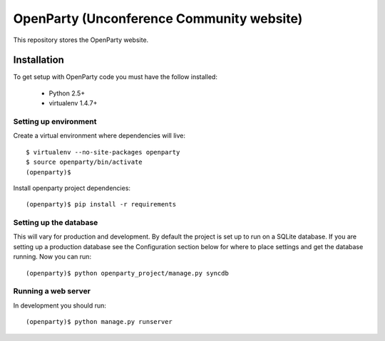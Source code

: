============================
OpenParty (Unconference Community website)
============================

This repository stores the OpenParty website.


Installation
============

To get setup with OpenParty code you must have the follow installed:

 * Python 2.5+
 * virtualenv 1.4.7+

Setting up environment
----------------------

Create a virtual environment where dependencies will live::

    $ virtualenv --no-site-packages openparty
    $ source openparty/bin/activate
    (openparty)$

Install openparty project dependencies::

    (openparty)$ pip install -r requirements


Setting up the database
-----------------------

This will vary for production and development. By default the project is set
up to run on a SQLite database. If you are setting up a production database
see the Configuration section below for where to place settings and get the
database running. Now you can run::

    (openparty)$ python openparty_project/manage.py syncdb

Running a web server
--------------------

In development you should run::

    (openparty)$ python manage.py runserver
